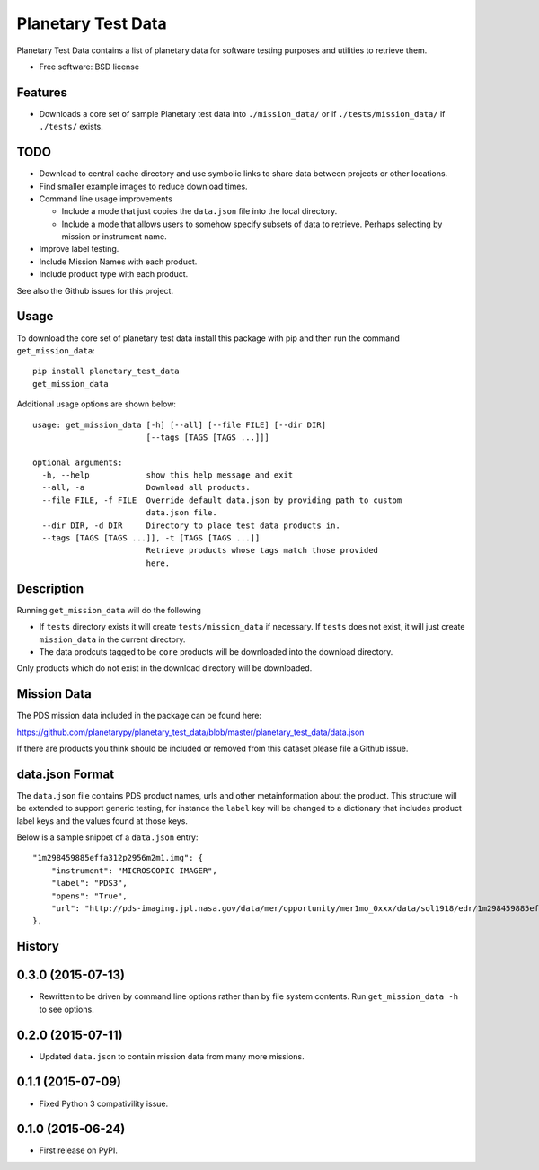 ===============================
Planetary Test Data
===============================

.. image:: https://img.shields.io/travis/planetarypy/planetary_test_data.svg
        :target: https://travis-ci.org/planetarypy/planetary_test_data

.. image:: https://img.shields.io/pypi/v/planetary_test_data.svg
        :target: https://pypi.python.org/pypi/planetary_test_data


Planetary Test Data contains a list of planetary data for software testing
purposes and utilities to retrieve them.

* Free software: BSD license

Features
--------

* Downloads a core set of sample Planetary test data into
  ``./mission_data/`` or if ``./tests/mission_data/`` if ``./tests/`` exists.

TODO
------

* Download to central cache directory and use symbolic links to share data
  between projects or other locations.
* Find smaller example images to reduce download times.
* Command line usage improvements

  * Include a mode that just copies the ``data.json`` file into the local
    directory.
  * Include a mode that allows users to somehow specify subsets of data to
    retrieve.  Perhaps selecting by mission or instrument name.

* Improve label testing.
* Include Mission Names with each product.
* Include product type with each product.

See also the Github issues for this project.

Usage
------

To download the core set of planetary test data install this package with pip
and then run the command ``get_mission_data``::

  pip install planetary_test_data
  get_mission_data

Additional usage options are shown below::

  usage: get_mission_data [-h] [--all] [--file FILE] [--dir DIR]
                          [--tags [TAGS [TAGS ...]]]

  optional arguments:
    -h, --help            show this help message and exit
    --all, -a             Download all products.
    --file FILE, -f FILE  Override default data.json by providing path to custom
                          data.json file.
    --dir DIR, -d DIR     Directory to place test data products in.
    --tags [TAGS [TAGS ...]], -t [TAGS [TAGS ...]]
                          Retrieve products whose tags match those provided
                          here.

Description
------------

Running ``get_mission_data`` will do the following

* If ``tests`` directory exists it will create ``tests/mission_data`` if
  necessary.  If ``tests`` does not exist, it will just create 
  ``mission_data`` in the current directory.
* The data prodcuts tagged to be ``core`` products will be downloaded
  into the download directory.

Only products which do not exist in the download directory will be
downloaded.

Mission Data
-------------

The PDS mission data included in the package can be found here::

https://github.com/planetarypy/planetary_test_data/blob/master/planetary_test_data/data.json

If there are products you think should be included or removed from this dataset
please file a Github issue.

data.json Format
-----------------

The ``data.json`` file contains PDS product names, urls and other
metainformation about the product.  This structure will be extended to support
generic testing, for instance the ``label`` key will be changed to a
dictionary that includes product label keys and the values found at those keys.

Below is a sample snippet of a ``data.json`` entry::

    "1m298459885effa312p2956m2m1.img": {
        "instrument": "MICROSCOPIC IMAGER", 
        "label": "PDS3", 
        "opens": "True", 
        "url": "http://pds-imaging.jpl.nasa.gov/data/mer/opportunity/mer1mo_0xxx/data/sol1918/edr/1m298459885effa312p2956m2m1.img"
    }, 




History
-------

0.3.0 (2015-07-13)
--------------------

* Rewritten to be driven by command line options rather than by file
  system contents.  Run ``get_mission_data -h`` to see options.

0.2.0 (2015-07-11)
--------------------

* Updated ``data.json`` to contain mission data from many more missions.

0.1.1 (2015-07-09)
---------------------

* Fixed Python 3 compativility issue.

0.1.0 (2015-06-24)
---------------------

* First release on PyPI.


